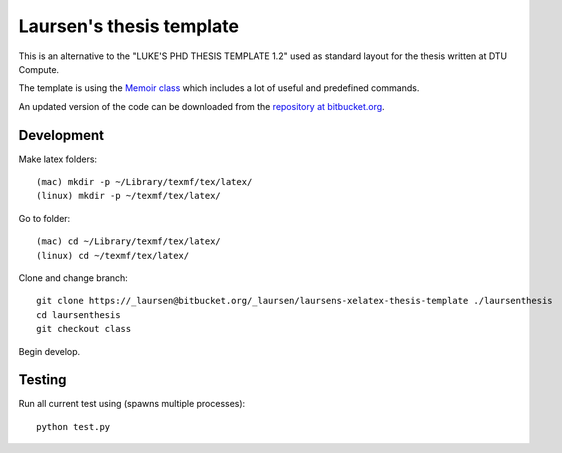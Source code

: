 =========================
Laursen's thesis template
=========================

This is an alternative to the "LUKE'S PHD THESIS TEMPLATE 1.2" used as standard layout for the
thesis written at DTU Compute.

The template is using the `Memoir class <http://www.ctan.org/tex-archive/macros/latex/contrib/memoir/>`_
which includes a lot of useful and predefined commands.

An updated version of the code can be downloaded from the
`repository at bitbucket.org <https://bitbucket.org/_laursen/laursens-xelatex-thesis-template/>`_.



Development
===========

Make latex folders::

 (mac) mkdir -p ~/Library/texmf/tex/latex/
 (linux) mkdir -p ~/texmf/tex/latex/

Go to folder::

 (mac) cd ~/Library/texmf/tex/latex/
 (linux) cd ~/texmf/tex/latex/

Clone and change branch::

 git clone https://_laursen@bitbucket.org/_laursen/laursens-xelatex-thesis-template ./laursenthesis
 cd laursenthesis
 git checkout class

Begin develop.


Testing
=======

Run all current test using (spawns multiple processes)::

 python test.py

